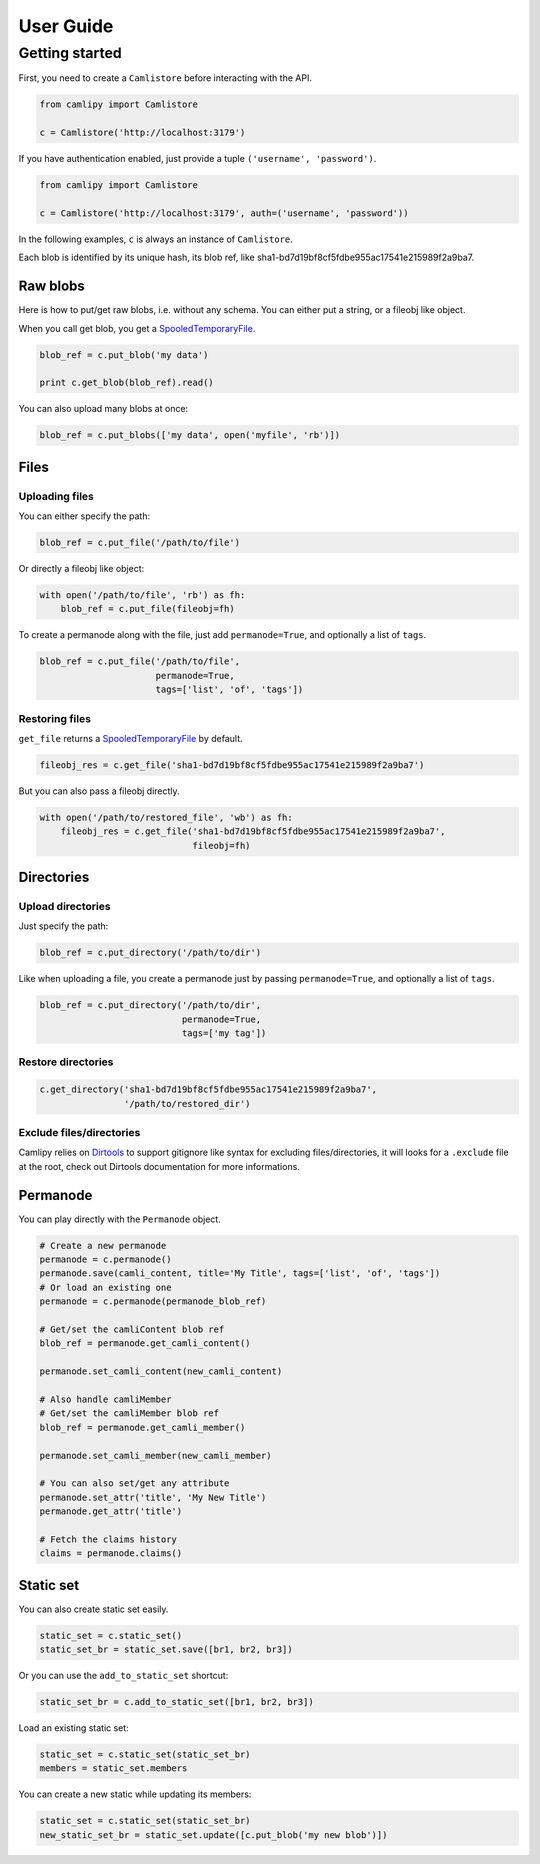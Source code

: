 .. _user_guide:

============
 User Guide
============

Getting started
===============

First, you need to create a ``Camlistore`` before interacting with the API.

.. code-block:: python

	from camlipy import Camlistore

	c = Camlistore('http://localhost:3179')

If you have authentication enabled, just provide a tuple ``('username', 'password')``.

.. code-block:: python

	from camlipy import Camlistore

	c = Camlistore('http://localhost:3179', auth=('username', 'password'))


In the following examples, ``c`` is always an instance of ``Camlistore``.

Each blob is identified by its unique hash, its blob ref, like sha1-bd7d19bf8cf5fdbe955ac17541e215989f2a9ba7.

Raw blobs
---------

Here is how to put/get raw blobs, i.e. without any schema. You can either put a string, or a fileobj like object.

When you call get blob, you get a `SpooledTemporaryFile <http://docs.python.org/2/library/tempfile.html#tempfile.SpooledTemporaryFile>`_.

.. code-block:: python

	blob_ref = c.put_blob('my data')

	print c.get_blob(blob_ref).read()


You can also upload many blobs at once:

.. code-block:: python

	blob_ref = c.put_blobs(['my data', open('myfile', 'rb')])

Files
-----

Uploading files
~~~~~~~~~~~~~~~

You can either specify the path:

.. code-block:: python

	blob_ref = c.put_file('/path/to/file')

Or directly a fileobj like object:

.. code-block:: python

	with open('/path/to/file', 'rb') as fh:
	    blob_ref = c.put_file(fileobj=fh)

To create a permanode along with the file, just add ``permanode=True``, and optionally a list of ``tags``.

.. code-block:: python

	blob_ref = c.put_file('/path/to/file',
	                      permanode=True,
	                      tags=['list', 'of', 'tags'])

Restoring files
~~~~~~~~~~~~~~~

``get_file`` returns a `SpooledTemporaryFile <http://docs.python.org/2/library/tempfile.html#tempfile.SpooledTemporaryFile>`_ by default.

.. code-block:: python

	fileobj_res = c.get_file('sha1-bd7d19bf8cf5fdbe955ac17541e215989f2a9ba7')

But you can also pass a fileobj directly.

.. code-block:: python

	with open('/path/to/restored_file', 'wb') as fh:
	    fileobj_res = c.get_file('sha1-bd7d19bf8cf5fdbe955ac17541e215989f2a9ba7',
	                             fileobj=fh)


Directories
-----------

Upload directories
~~~~~~~~~~~~~~~~~~

Just specify the path:

.. code-block:: python

	blob_ref = c.put_directory('/path/to/dir')


Like when uploading a file, you create a permanode just by passing ``permanode=True``, and optionally a list of ``tags``.

.. code-block:: python

	blob_ref = c.put_directory('/path/to/dir',
	                           permanode=True,
	                           tags=['my tag'])

Restore directories
~~~~~~~~~~~~~~~~~~~

.. code-block:: python

	c.get_directory('sha1-bd7d19bf8cf5fdbe955ac17541e215989f2a9ba7',
	                '/path/to/restored_dir')


Exclude files/directories
~~~~~~~~~~~~~~~~~~~~~~~~~

Camlipy relies on `Dirtools <https://github.com/tsileo/dirtools>`_ to support gitignore like syntax for excluding files/directories, it will looks for a ``.exclude`` file at the root, check out Dirtools documentation for more informations.

Permanode
---------

You can play directly with the ``Permanode`` object.

.. code-block:: python

	# Create a new permanode
	permanode = c.permanode()
	permanode.save(camli_content, title='My Title', tags=['list', 'of', 'tags'])
	# Or load an existing one
	permanode = c.permanode(permanode_blob_ref)

	# Get/set the camliContent blob ref
	blob_ref = permanode.get_camli_content()

	permanode.set_camli_content(new_camli_content)

	# Also handle camliMember
	# Get/set the camliMember blob ref
	blob_ref = permanode.get_camli_member()

	permanode.set_camli_member(new_camli_member)

	# You can also set/get any attribute
	permanode.set_attr('title', 'My New Title')
	permanode.get_attr('title')

	# Fetch the claims history
	claims = permanode.claims()

Static set
----------

You can also create static set easily.

.. code-block:: python

	static_set = c.static_set()
	static_set_br = static_set.save([br1, br2, br3])

Or you can use the ``add_to_static_set`` shortcut:

.. code-block:: python

	static_set_br = c.add_to_static_set([br1, br2, br3])

Load an existing static set:

.. code-block:: python

	static_set = c.static_set(static_set_br)
	members = static_set.members

You can create a new static while updating its members:

.. code-block:: python

	static_set = c.static_set(static_set_br)
	new_static_set_br = static_set.update([c.put_blob('my new blob')])
